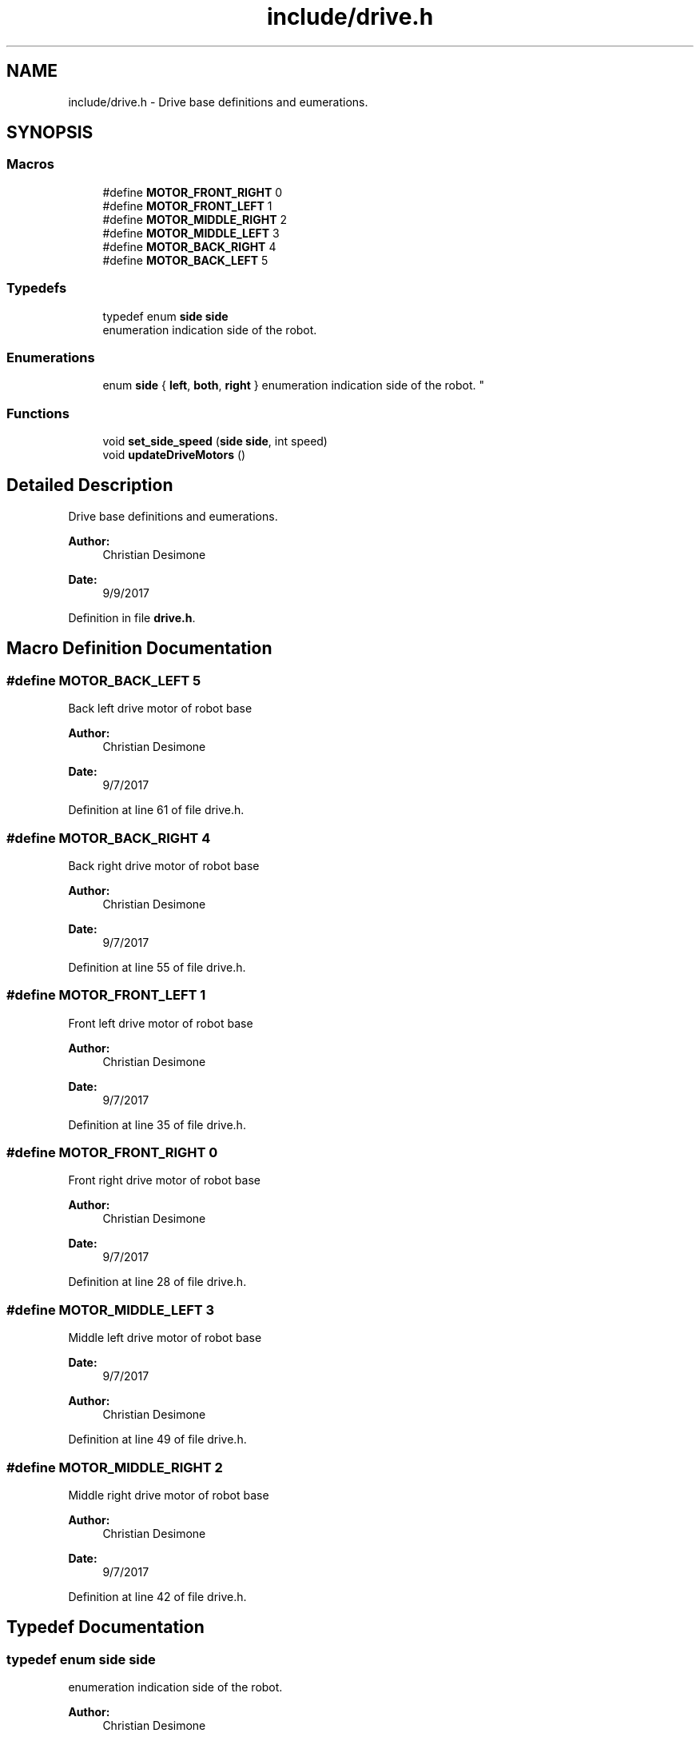 .TH "include/drive.h" 3 "Sat Sep 9 2017" "Vex Team A" \" -*- nroff -*-
.ad l
.nh
.SH NAME
include/drive.h \- Drive base definitions and eumerations\&.  

.SH SYNOPSIS
.br
.PP
.SS "Macros"

.in +1c
.ti -1c
.RI "#define \fBMOTOR_FRONT_RIGHT\fP   0"
.br
.ti -1c
.RI "#define \fBMOTOR_FRONT_LEFT\fP   1"
.br
.ti -1c
.RI "#define \fBMOTOR_MIDDLE_RIGHT\fP   2"
.br
.ti -1c
.RI "#define \fBMOTOR_MIDDLE_LEFT\fP   3"
.br
.ti -1c
.RI "#define \fBMOTOR_BACK_RIGHT\fP   4"
.br
.ti -1c
.RI "#define \fBMOTOR_BACK_LEFT\fP   5"
.br
.in -1c
.SS "Typedefs"

.in +1c
.ti -1c
.RI "typedef enum \fBside\fP \fBside\fP"
.br
.RI "enumeration indication side of the robot\&. "
.in -1c
.SS "Enumerations"

.in +1c
.ti -1c
.RI "enum \fBside\fP { \fBleft\fP, \fBboth\fP, \fBright\fP }
.RI "enumeration indication side of the robot\&. ""
.br
.in -1c
.SS "Functions"

.in +1c
.ti -1c
.RI "void \fBset_side_speed\fP (\fBside\fP \fBside\fP, int speed)"
.br
.ti -1c
.RI "void \fBupdateDriveMotors\fP ()"
.br
.in -1c
.SH "Detailed Description"
.PP 
Drive base definitions and eumerations\&. 


.PP
\fBAuthor:\fP
.RS 4
Christian Desimone 
.RE
.PP
\fBDate:\fP
.RS 4
9/9/2017 
.RE
.PP

.PP
Definition in file \fBdrive\&.h\fP\&.
.SH "Macro Definition Documentation"
.PP 
.SS "#define MOTOR_BACK_LEFT   5"
Back left drive motor of robot base 
.PP
\fBAuthor:\fP
.RS 4
Christian Desimone 
.RE
.PP
\fBDate:\fP
.RS 4
9/7/2017 
.RE
.PP

.PP
Definition at line 61 of file drive\&.h\&.
.SS "#define MOTOR_BACK_RIGHT   4"
Back right drive motor of robot base 
.PP
\fBAuthor:\fP
.RS 4
Christian Desimone 
.RE
.PP
\fBDate:\fP
.RS 4
9/7/2017 
.RE
.PP

.PP
Definition at line 55 of file drive\&.h\&.
.SS "#define MOTOR_FRONT_LEFT   1"
Front left drive motor of robot base 
.PP
\fBAuthor:\fP
.RS 4
Christian Desimone 
.RE
.PP
\fBDate:\fP
.RS 4
9/7/2017 
.RE
.PP

.PP
Definition at line 35 of file drive\&.h\&.
.SS "#define MOTOR_FRONT_RIGHT   0"
Front right drive motor of robot base 
.PP
\fBAuthor:\fP
.RS 4
Christian Desimone 
.RE
.PP
\fBDate:\fP
.RS 4
9/7/2017 
.RE
.PP

.PP
Definition at line 28 of file drive\&.h\&.
.SS "#define MOTOR_MIDDLE_LEFT   3"
Middle left drive motor of robot base 
.PP
\fBDate:\fP
.RS 4
9/7/2017 
.RE
.PP
\fBAuthor:\fP
.RS 4
Christian Desimone 
.RE
.PP

.PP
Definition at line 49 of file drive\&.h\&.
.SS "#define MOTOR_MIDDLE_RIGHT   2"
Middle right drive motor of robot base 
.PP
\fBAuthor:\fP
.RS 4
Christian Desimone 
.RE
.PP
\fBDate:\fP
.RS 4
9/7/2017 
.RE
.PP

.PP
Definition at line 42 of file drive\&.h\&.
.SH "Typedef Documentation"
.PP 
.SS "typedef enum \fBside\fP  \fBside\fP"

.PP
enumeration indication side of the robot\&. 
.PP
\fBAuthor:\fP
.RS 4
Christian Desimone 
.RE
.PP
\fBDate:\fP
.RS 4
9/7/2017 Side can be right, both of left\&. Containted in side typedef, so enum is unnedcessary\&. 
.RE
.PP

.SH "Enumeration Type Documentation"
.PP 
.SS "enum \fBside\fP"

.PP
enumeration indication side of the robot\&. 
.PP
\fBAuthor:\fP
.RS 4
Christian Desimone 
.RE
.PP
\fBDate:\fP
.RS 4
9/7/2017 Side can be right, both of left\&. Containted in side typedef, so enum is unnedcessary\&. 
.RE
.PP

.PP
\fBEnumerator\fP
.in +1c
.TP
\fB\fIleft \fP\fP
.TP
\fB\fIboth \fP\fP
.TP
\fB\fIright \fP\fP
.PP
Definition at line 17 of file drive\&.h\&.
.SH "Function Documentation"
.PP 
.SS "void set_side_speed (\fBside\fP side, int speed)"
sets the speed of one side of the robot\&. 
.PP
\fBAuthor:\fP
.RS 4
Christian Desimone 
.RE
.PP
\fBParameters:\fP
.RS 4
\fIside\fP a side enum which indicates the size\&. 
.br
\fIspeed\fP the speed of the side\&. Can range from -127 - 127 negative being back and positive forwards 
.RE
.PP

.PP
Definition at line 13 of file drive\&.c\&.
.SS "void updateDriveMotors ()"
Updates the drive motosrs during teleop 
.PP
\fBAuthor:\fP
.RS 4
Christian Desimone 
.RE
.PP
\fBDate:\fP
.RS 4
9/5/17 
.RE
.PP

.PP
Definition at line 31 of file drive\&.c\&.
.SH "Author"
.PP 
Generated automatically by Doxygen for Vex Team A from the source code\&.

